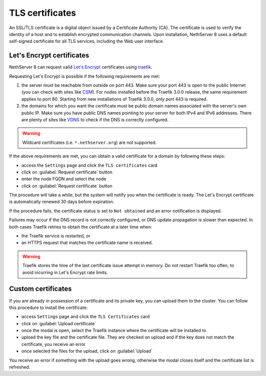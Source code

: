 .. _certificate_manager-section:

================
TLS certificates
================

An SSL/TLS certificate is a digital object issued by a Certificate Authority (CA).
The certificate is used to verify the identity of a host and to establish encrypted communication channels.
Upon installation, NethServer 8 uses a default self-signed certificate for all TLS services, including the Web user interface.

Let's Encrypt certificates
==========================

NethServer 8 can request valid `Let's Encrypt <https://letsencrypt.org/>`_ certificates using `traefik <https://traefik.io/>`_.

Requesting Let's Encrypt is possible if the following requirements are met:

1. the server must be reachable from outside on port 443. Make sure your port 443
   is open to the public Internet (you can check with sites like `CSM <http://www.canyouseeme.org/>`_).
   For nodes installed before the Traefik 3.0.0 release, the same requirement applies to port 80.
   Starting from new installations of Traefik 3.0.0, only port 443 is required.

2. the domains for which you want the certificate must be public domain
   names associated with the server's own public IP. Make sure you have
   public DNS names pointing to your server for both IPv4 and IPv6
   addresses. There are plenty of sites like `VDNS
   <http://viewdns.info/>`_  to check if the DNS is correctly configured.

.. warning::

   Wildcard certificates (i.e. ``*.nethserver.org``) are not supported.

If the above requirements are met, you can obtain a valid certificate for a domain by following these steps:

- access the ``Settings`` page and click the ``TLS certificates`` card
- click on :guilabel:`Request certificate` button
- enter the node FQDN and select the node
- click on :guilabel:`Request certificate` button

The procedure will take a while, but the system will notify you when the certificate is ready.
The Let's Encrypt certificate is automatically renewed 30 days before expiration.

If the procedure fails, the certificate status is set to ``Not obtained``
and an error notification is displayed.

Failures may occur if the DNS record is not correctly configured, or DNS
update propagation is slower than expected.  In both cases Traefik retries
to obtain the certificate at a later time when:

- the Traefik service is restarted, or
- an HTTPS request that matches the certificate name is received.

.. warning::

   Traefik stores the time of the last certificate issue attempt in
   memory. Do not restart Traefik too often, to avoid incurring in Let's
   Encrypt rate limits.

.. _custom-certificates-section:

Custom certificates
===================

If you are already in possession of a certificate and its private key, you can upload them to the cluster.
You can follow this procedure to install the certificate:

- access ``Settings`` page and click the ``TLS Certificates`` card
- click on :guilabel:`Upload certificate`
- once the modal is open, select the Traefik instance where the certificate will be installed to
- upload the key file and the certificate file. They are checked on upload and if the key does not match the certificate, you receive an error
- once selected the files for the upload, click on :guilabel:`Upload`

You receive an error if something with the upload goes wrong, otherwise the modal closes itself and the certificate list is refreshed.
